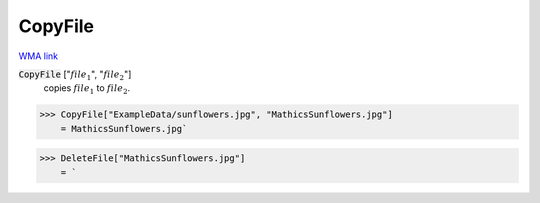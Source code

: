 CopyFile
========

`WMA link <https://reference.wolfram.com/language/ref/CopyFile.html>`_


:code:`CopyFile` [":math:`file_1`", ":math:`file_2`"]
    copies :math:`file_1` to :math:`file_2`.





>>> CopyFile["ExampleData/sunflowers.jpg", "MathicsSunflowers.jpg"]
    = MathicsSunflowers.jpg`

>>> DeleteFile["MathicsSunflowers.jpg"]
    = `

